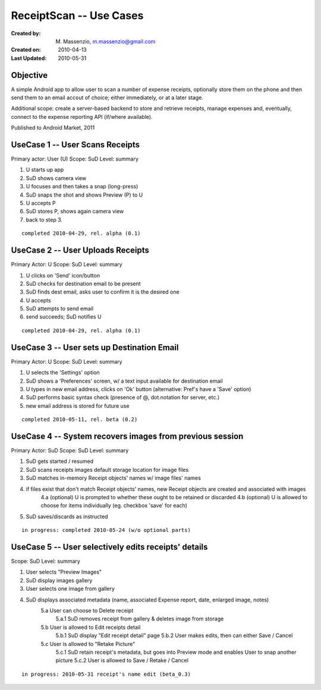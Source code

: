 ========================
ReceiptScan -- Use Cases
========================

:Created by: M. Massenzio, m.massenzio@gmail.com
:Created on: 2010-04-13
:Last Updated: 2010-05-31


Objective
---------

A simple Android app to allow user to scan a number of expense receipts, optionally store them on the phone and then send them to an email accout of choice; either immediately, or at a later stage.

.. image:: android_receipts_ui.png

Additional scope: create a server-based backend to store and retrieve receipts, manage expenses and, eventually, connect to the expense reporting API (if/where available).

Published to Android Market, 2011

.. image:: android-receipts-mkt.png


UseCase 1 -- User Scans Receipts
--------------------------------

Primary actor: User (U)
Scope: SuD
Level: summary

1. U starts up app
2. SuD shows camera view 
3. U focuses and then takes a snap (long-press)
4. SuD snaps the shot and shows Preview (P) to U
5. U accepts P
6. SuD stores P, shows again camera view
7. back to step 3.

::

    completed 2010-04-29, rel. alpha (0.1)


UseCase 2 -- User Uploads Receipts
----------------------------------

Primary Actor: U
Scope: SuD
Level: summary

1. U clicks on 'Send' icon/button
2. SuD checks for destination email to be present
3. SuD finds dest email, asks user to confirm it is the desired one
4. U accepts
5. SuD attempts to send email
6. send succeeds; SuD notifies U

::

    completed 2010-04-29, rel. alpha (0.1)


UseCase 3 -- User sets up Destination Email
-------------------------------------------

Primary Actor: U
Scope: SuD
Level: summary

1. U selects the 'Settings' option
2. SuD shows a 'Preferences' screen, w/ a text input available for destination email
3. U types in new email address, clicks on 'Ok' button (alternative: Pref's have a 'Save' option)
4. SuD performs basic syntax check (presence of @, dot.notation for server, etc.)
5. new email address is stored for future use

::

    completed 2010-05-11, rel. beta (0.2)


UseCase 4 -- System recovers images from previous session
---------------------------------------------------------

Primary Actor: SuD
Scope: SuD
Level: summary

1. SuD gets started / resumed
2. SuD scans receipts images default storage location for image files
3. SuD matches in-memory Receipt objects' names w/ image files' names
4. if files exist that don't match Receipt objects' names, new Receipt objects are created and associated with images
    4.a (optional) U is prompted to whether these ought to be retained or discarded
    4.b (optional) U is allowed to choose for items individually (eg. checkbox 'save' for each)
5. SuD saves/discards as instructed

::

    in progress: completed 2010-05-24 (w/o optional parts)


UseCase 5 -- User selectively edits receipts' details
-----------------------------------------------------

Scope: SuD
Level: summary

1. User selects "Preview Images"
2. SuD display images gallery
3. User selects one image from gallery
4. SuD displays associated metadata (name, associated Expense report, date, enlarged image, notes)
    5.a User can choose to Delete receipt
        5.a.1 SuD removes receipt from gallery & deletes image from storage
    5.b User is allowed to Edit receipts detail
        5.b.1 SuD display "Edit receipt detail" page
        5.b.2 User makes edits, then can either Save / Cancel
    5.c User is allowed to "Retake Picture"
        5.c.1 SuD retain receipt's metadata, but goes into Preview mode and enables User to snap another picture
        5.c.2 User is allowed to Save / Retake / Cancel

::

    in progress: 2010-05-31 receipt's name edit (beta_0.3)





